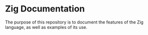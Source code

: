 * Zig Documentation
The purpose of this repository is to document the features of the Zig language, as well as examples of its use.
